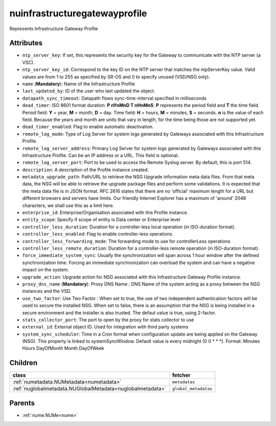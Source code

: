 .. _nuinfrastructuregatewayprofile:

nuinfrastructuregatewayprofile
===========================================

.. class:: nuinfrastructuregatewayprofile.NUInfrastructureGatewayProfile(bambou.nurest_object.NUMetaRESTObject,):

Represents Infrastructure Gateway Profile


Attributes
----------


- ``ntp_server_key``: If set, this represents the security key for the Gateway to communicate with the NTP server (a VSC).

- ``ntp_server_key_id``: Correspond to the key ID on the NTP server that matches the ntpServerKey value.  Valid values are from 1 to 255 as specified by SR-OS and 0 to specify unused (VSD/NSG only).

- ``name`` (**Mandatory**): Name of the Infrastructure Profile

- ``last_updated_by``: ID of the user who last updated the object.

- ``datapath_sync_timeout``: Datapath flows sync-time-interval specified in milliseconds

- ``dead_timer``: ISO 8601 format duration: **P nYnMnD T nHnMnS**. **P** represents the period field and **T** the time field. Period field: **Y** = year, **M** = month, **D** = day. Time field: **H** = hours, **M** = minutes, **S** = seconds. **n** is the value of each field. Because the years and month are units that vary in length, for the time being those are not supported yet.

- ``dead_timer_enabled``: Flag to enable automatic deactivation.

- ``remote_log_mode``: Type of Log Server for system logs generated by Gateways associated with this Infrastructure Profile.

- ``remote_log_server_address``: Primary Log Server for system logs generated by Gateways associated with this Infrastructure Profile.  Can be an IP address or a URL.  This field is optional.

- ``remote_log_server_port``: Port to be used to access the Remote Syslog server.  By default, this is port 514.

- ``description``: A description of the Profile instance created.

- ``metadata_upgrade_path``: Path/URL to retrieve the NSG Upgrade information meta data files.  From that meta data, the NSG will be able to retrieve the upgrade package files and perform some validations.  It is expected that the meta data file is in JSON format.  RFC 2616 states that there are no 'official' maximum length for a URL but different browsers and servers have limits.  Our friendly Internet Explorer has a maximum of 'around' 2048 characters, we shall use this as a limit here.

- ``enterprise_id``: Enterprise/Organisation associated with this Profile instance.

- ``entity_scope``: Specify if scope of entity is Data center or Enterprise level

- ``controller_less_duration``: Duration for a controller-less local operation (in ISO-duration format).

- ``controller_less_enabled``: Flag to enable controller-less operations.

- ``controller_less_forwarding_mode``: The forwarding mode to use for controllerLess operations

- ``controller_less_remote_duration``: Duration for a controller-less remote operation (in ISO-duration format).

- ``force_immediate_system_sync``: Usually the synchronization will span across 1 hour window after the defined synchronization time. Forcing an immediate synchronization can overload the system and can have a negative impact on the system.

- ``upgrade_action``: Upgrade action for NSG associated with this Infrastructure Gateway Profile instance.

- ``proxy_dns_name`` (**Mandatory**): Proxy DNS Name :  DNS Name of the system acting as a proxy between the NSG instances and the VSD.

- ``use_two_factor``: Use Two Factor :  When set to true, the use of two independent authentication factors will be used to secure the installed NSG.  When set to false, there is an assumption that the NSG is being installed in a secure environment and the installer is also trusted.  The defaut value is true, using 2-factor.

- ``stats_collector_port``: The port to open by the proxy for stats collector to use

- ``external_id``: External object ID. Used for integration with third party systems

- ``system_sync_scheduler``: Time in a Cron format when configuration update are being applied on the Gateway (NSG).  This property is linked to systemSyncWindow.  Default value is every midnight (0 0 * * *).  Format:  Minutes Hours DayOfMonth Month DayOfWeek




Children
--------

================================================================================================================================================               ==========================================================================================
**class**                                                                                                                                                      **fetcher**

:ref:`numetadata.NUMetadata<numetadata>`                                                                                                                         ``metadatas`` 
:ref:`nuglobalmetadata.NUGlobalMetadata<nuglobalmetadata>`                                                                                                       ``global_metadatas`` 
================================================================================================================================================               ==========================================================================================



Parents
--------


- :ref:`nume.NUMe<nume>`

